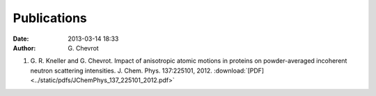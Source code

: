 Publications
############
:date: 2013-03-14 18:33
:author: G\. Chevrot

#. G. R. Kneller and G. Chevrot. Impact of anisotropic atomic motions in
   proteins on powder-averaged incoherent neutron scattering intensities. J.
   Chem. Phys. 137:225101, 2012. :download:`[PDF]
   <../static/pdfs/JChemPhys_137_225101_2012.pdf>` 

.. ![Alt Text](|filename|/images/test.jpg)


